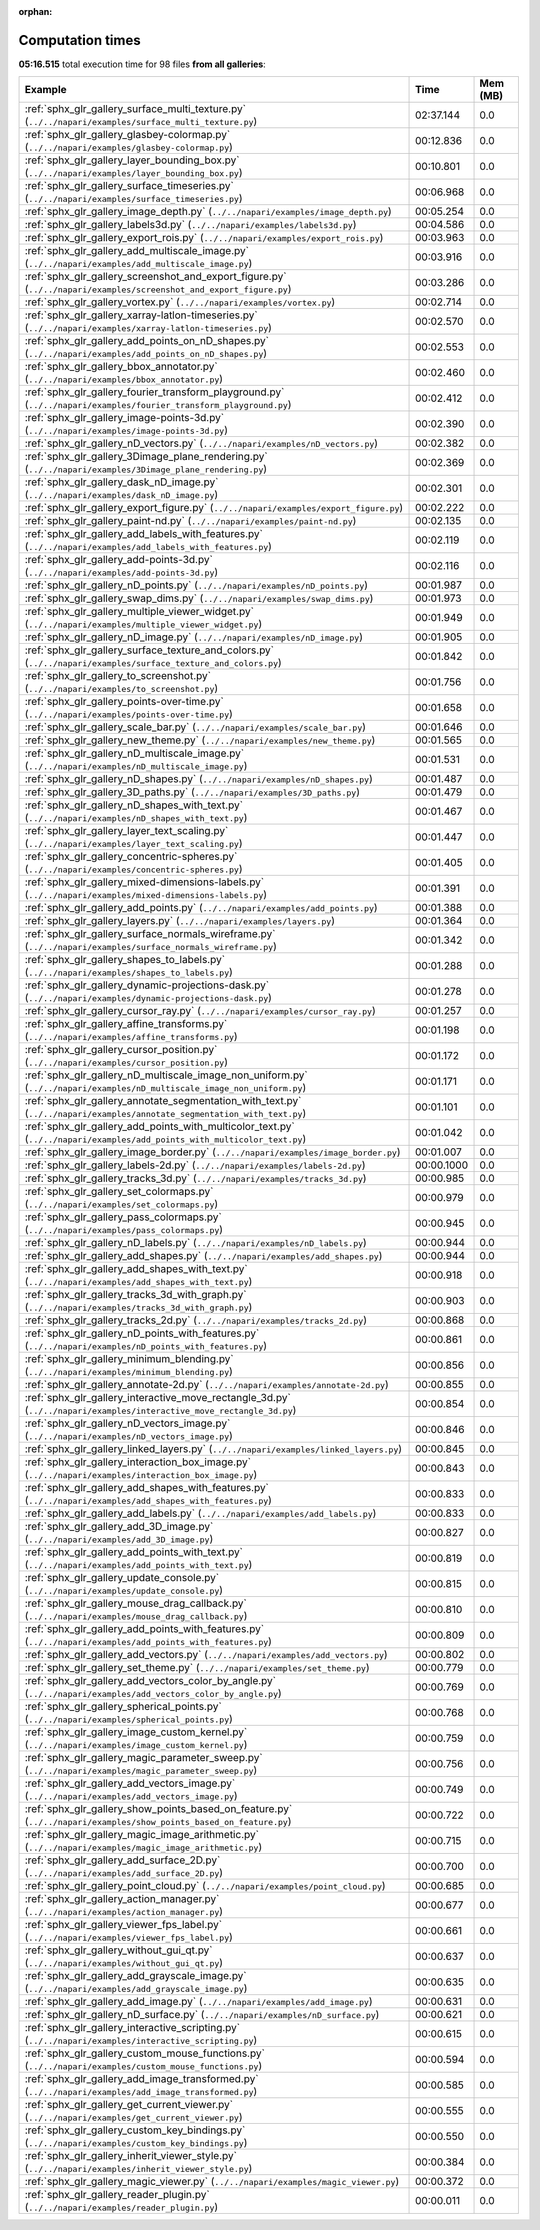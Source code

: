 
:orphan:

.. _sphx_glr_sg_execution_times:


Computation times
=================
**05:16.515** total execution time for 98 files **from all galleries**:

.. container::

  .. raw:: html

    <style scoped>
    <link href="https://cdnjs.cloudflare.com/ajax/libs/twitter-bootstrap/5.3.0/css/bootstrap.min.css" rel="stylesheet" />
    <link href="https://cdn.datatables.net/1.13.6/css/dataTables.bootstrap5.min.css" rel="stylesheet" />
    </style>
    <script src="https://code.jquery.com/jquery-3.7.0.js"></script>
    <script src="https://cdn.datatables.net/1.13.6/js/jquery.dataTables.min.js"></script>
    <script src="https://cdn.datatables.net/1.13.6/js/dataTables.bootstrap5.min.js"></script>
    <script type="text/javascript" class="init">
    $(document).ready( function () {
        $('table.sg-datatable').DataTable({order: [[1, 'desc']]});
    } );
    </script>

  .. list-table::
   :header-rows: 1
   :class: table table-striped sg-datatable

   * - Example
     - Time
     - Mem (MB)
   * - :ref:`sphx_glr_gallery_surface_multi_texture.py` (``../../napari/examples/surface_multi_texture.py``)
     - 02:37.144
     - 0.0
   * - :ref:`sphx_glr_gallery_glasbey-colormap.py` (``../../napari/examples/glasbey-colormap.py``)
     - 00:12.836
     - 0.0
   * - :ref:`sphx_glr_gallery_layer_bounding_box.py` (``../../napari/examples/layer_bounding_box.py``)
     - 00:10.801
     - 0.0
   * - :ref:`sphx_glr_gallery_surface_timeseries.py` (``../../napari/examples/surface_timeseries.py``)
     - 00:06.968
     - 0.0
   * - :ref:`sphx_glr_gallery_image_depth.py` (``../../napari/examples/image_depth.py``)
     - 00:05.254
     - 0.0
   * - :ref:`sphx_glr_gallery_labels3d.py` (``../../napari/examples/labels3d.py``)
     - 00:04.586
     - 0.0
   * - :ref:`sphx_glr_gallery_export_rois.py` (``../../napari/examples/export_rois.py``)
     - 00:03.963
     - 0.0
   * - :ref:`sphx_glr_gallery_add_multiscale_image.py` (``../../napari/examples/add_multiscale_image.py``)
     - 00:03.916
     - 0.0
   * - :ref:`sphx_glr_gallery_screenshot_and_export_figure.py` (``../../napari/examples/screenshot_and_export_figure.py``)
     - 00:03.286
     - 0.0
   * - :ref:`sphx_glr_gallery_vortex.py` (``../../napari/examples/vortex.py``)
     - 00:02.714
     - 0.0
   * - :ref:`sphx_glr_gallery_xarray-latlon-timeseries.py` (``../../napari/examples/xarray-latlon-timeseries.py``)
     - 00:02.570
     - 0.0
   * - :ref:`sphx_glr_gallery_add_points_on_nD_shapes.py` (``../../napari/examples/add_points_on_nD_shapes.py``)
     - 00:02.553
     - 0.0
   * - :ref:`sphx_glr_gallery_bbox_annotator.py` (``../../napari/examples/bbox_annotator.py``)
     - 00:02.460
     - 0.0
   * - :ref:`sphx_glr_gallery_fourier_transform_playground.py` (``../../napari/examples/fourier_transform_playground.py``)
     - 00:02.412
     - 0.0
   * - :ref:`sphx_glr_gallery_image-points-3d.py` (``../../napari/examples/image-points-3d.py``)
     - 00:02.390
     - 0.0
   * - :ref:`sphx_glr_gallery_nD_vectors.py` (``../../napari/examples/nD_vectors.py``)
     - 00:02.382
     - 0.0
   * - :ref:`sphx_glr_gallery_3Dimage_plane_rendering.py` (``../../napari/examples/3Dimage_plane_rendering.py``)
     - 00:02.369
     - 0.0
   * - :ref:`sphx_glr_gallery_dask_nD_image.py` (``../../napari/examples/dask_nD_image.py``)
     - 00:02.301
     - 0.0
   * - :ref:`sphx_glr_gallery_export_figure.py` (``../../napari/examples/export_figure.py``)
     - 00:02.222
     - 0.0
   * - :ref:`sphx_glr_gallery_paint-nd.py` (``../../napari/examples/paint-nd.py``)
     - 00:02.135
     - 0.0
   * - :ref:`sphx_glr_gallery_add_labels_with_features.py` (``../../napari/examples/add_labels_with_features.py``)
     - 00:02.119
     - 0.0
   * - :ref:`sphx_glr_gallery_add-points-3d.py` (``../../napari/examples/add-points-3d.py``)
     - 00:02.116
     - 0.0
   * - :ref:`sphx_glr_gallery_nD_points.py` (``../../napari/examples/nD_points.py``)
     - 00:01.987
     - 0.0
   * - :ref:`sphx_glr_gallery_swap_dims.py` (``../../napari/examples/swap_dims.py``)
     - 00:01.973
     - 0.0
   * - :ref:`sphx_glr_gallery_multiple_viewer_widget.py` (``../../napari/examples/multiple_viewer_widget.py``)
     - 00:01.949
     - 0.0
   * - :ref:`sphx_glr_gallery_nD_image.py` (``../../napari/examples/nD_image.py``)
     - 00:01.905
     - 0.0
   * - :ref:`sphx_glr_gallery_surface_texture_and_colors.py` (``../../napari/examples/surface_texture_and_colors.py``)
     - 00:01.842
     - 0.0
   * - :ref:`sphx_glr_gallery_to_screenshot.py` (``../../napari/examples/to_screenshot.py``)
     - 00:01.756
     - 0.0
   * - :ref:`sphx_glr_gallery_points-over-time.py` (``../../napari/examples/points-over-time.py``)
     - 00:01.658
     - 0.0
   * - :ref:`sphx_glr_gallery_scale_bar.py` (``../../napari/examples/scale_bar.py``)
     - 00:01.646
     - 0.0
   * - :ref:`sphx_glr_gallery_new_theme.py` (``../../napari/examples/new_theme.py``)
     - 00:01.565
     - 0.0
   * - :ref:`sphx_glr_gallery_nD_multiscale_image.py` (``../../napari/examples/nD_multiscale_image.py``)
     - 00:01.531
     - 0.0
   * - :ref:`sphx_glr_gallery_nD_shapes.py` (``../../napari/examples/nD_shapes.py``)
     - 00:01.487
     - 0.0
   * - :ref:`sphx_glr_gallery_3D_paths.py` (``../../napari/examples/3D_paths.py``)
     - 00:01.479
     - 0.0
   * - :ref:`sphx_glr_gallery_nD_shapes_with_text.py` (``../../napari/examples/nD_shapes_with_text.py``)
     - 00:01.467
     - 0.0
   * - :ref:`sphx_glr_gallery_layer_text_scaling.py` (``../../napari/examples/layer_text_scaling.py``)
     - 00:01.447
     - 0.0
   * - :ref:`sphx_glr_gallery_concentric-spheres.py` (``../../napari/examples/concentric-spheres.py``)
     - 00:01.405
     - 0.0
   * - :ref:`sphx_glr_gallery_mixed-dimensions-labels.py` (``../../napari/examples/mixed-dimensions-labels.py``)
     - 00:01.391
     - 0.0
   * - :ref:`sphx_glr_gallery_add_points.py` (``../../napari/examples/add_points.py``)
     - 00:01.388
     - 0.0
   * - :ref:`sphx_glr_gallery_layers.py` (``../../napari/examples/layers.py``)
     - 00:01.364
     - 0.0
   * - :ref:`sphx_glr_gallery_surface_normals_wireframe.py` (``../../napari/examples/surface_normals_wireframe.py``)
     - 00:01.342
     - 0.0
   * - :ref:`sphx_glr_gallery_shapes_to_labels.py` (``../../napari/examples/shapes_to_labels.py``)
     - 00:01.288
     - 0.0
   * - :ref:`sphx_glr_gallery_dynamic-projections-dask.py` (``../../napari/examples/dynamic-projections-dask.py``)
     - 00:01.278
     - 0.0
   * - :ref:`sphx_glr_gallery_cursor_ray.py` (``../../napari/examples/cursor_ray.py``)
     - 00:01.257
     - 0.0
   * - :ref:`sphx_glr_gallery_affine_transforms.py` (``../../napari/examples/affine_transforms.py``)
     - 00:01.198
     - 0.0
   * - :ref:`sphx_glr_gallery_cursor_position.py` (``../../napari/examples/cursor_position.py``)
     - 00:01.172
     - 0.0
   * - :ref:`sphx_glr_gallery_nD_multiscale_image_non_uniform.py` (``../../napari/examples/nD_multiscale_image_non_uniform.py``)
     - 00:01.171
     - 0.0
   * - :ref:`sphx_glr_gallery_annotate_segmentation_with_text.py` (``../../napari/examples/annotate_segmentation_with_text.py``)
     - 00:01.101
     - 0.0
   * - :ref:`sphx_glr_gallery_add_points_with_multicolor_text.py` (``../../napari/examples/add_points_with_multicolor_text.py``)
     - 00:01.042
     - 0.0
   * - :ref:`sphx_glr_gallery_image_border.py` (``../../napari/examples/image_border.py``)
     - 00:01.007
     - 0.0
   * - :ref:`sphx_glr_gallery_labels-2d.py` (``../../napari/examples/labels-2d.py``)
     - 00:00.1000
     - 0.0
   * - :ref:`sphx_glr_gallery_tracks_3d.py` (``../../napari/examples/tracks_3d.py``)
     - 00:00.985
     - 0.0
   * - :ref:`sphx_glr_gallery_set_colormaps.py` (``../../napari/examples/set_colormaps.py``)
     - 00:00.979
     - 0.0
   * - :ref:`sphx_glr_gallery_pass_colormaps.py` (``../../napari/examples/pass_colormaps.py``)
     - 00:00.945
     - 0.0
   * - :ref:`sphx_glr_gallery_nD_labels.py` (``../../napari/examples/nD_labels.py``)
     - 00:00.944
     - 0.0
   * - :ref:`sphx_glr_gallery_add_shapes.py` (``../../napari/examples/add_shapes.py``)
     - 00:00.944
     - 0.0
   * - :ref:`sphx_glr_gallery_add_shapes_with_text.py` (``../../napari/examples/add_shapes_with_text.py``)
     - 00:00.918
     - 0.0
   * - :ref:`sphx_glr_gallery_tracks_3d_with_graph.py` (``../../napari/examples/tracks_3d_with_graph.py``)
     - 00:00.903
     - 0.0
   * - :ref:`sphx_glr_gallery_tracks_2d.py` (``../../napari/examples/tracks_2d.py``)
     - 00:00.868
     - 0.0
   * - :ref:`sphx_glr_gallery_nD_points_with_features.py` (``../../napari/examples/nD_points_with_features.py``)
     - 00:00.861
     - 0.0
   * - :ref:`sphx_glr_gallery_minimum_blending.py` (``../../napari/examples/minimum_blending.py``)
     - 00:00.856
     - 0.0
   * - :ref:`sphx_glr_gallery_annotate-2d.py` (``../../napari/examples/annotate-2d.py``)
     - 00:00.855
     - 0.0
   * - :ref:`sphx_glr_gallery_interactive_move_rectangle_3d.py` (``../../napari/examples/interactive_move_rectangle_3d.py``)
     - 00:00.854
     - 0.0
   * - :ref:`sphx_glr_gallery_nD_vectors_image.py` (``../../napari/examples/nD_vectors_image.py``)
     - 00:00.846
     - 0.0
   * - :ref:`sphx_glr_gallery_linked_layers.py` (``../../napari/examples/linked_layers.py``)
     - 00:00.845
     - 0.0
   * - :ref:`sphx_glr_gallery_interaction_box_image.py` (``../../napari/examples/interaction_box_image.py``)
     - 00:00.843
     - 0.0
   * - :ref:`sphx_glr_gallery_add_shapes_with_features.py` (``../../napari/examples/add_shapes_with_features.py``)
     - 00:00.833
     - 0.0
   * - :ref:`sphx_glr_gallery_add_labels.py` (``../../napari/examples/add_labels.py``)
     - 00:00.833
     - 0.0
   * - :ref:`sphx_glr_gallery_add_3D_image.py` (``../../napari/examples/add_3D_image.py``)
     - 00:00.827
     - 0.0
   * - :ref:`sphx_glr_gallery_add_points_with_text.py` (``../../napari/examples/add_points_with_text.py``)
     - 00:00.819
     - 0.0
   * - :ref:`sphx_glr_gallery_update_console.py` (``../../napari/examples/update_console.py``)
     - 00:00.815
     - 0.0
   * - :ref:`sphx_glr_gallery_mouse_drag_callback.py` (``../../napari/examples/mouse_drag_callback.py``)
     - 00:00.810
     - 0.0
   * - :ref:`sphx_glr_gallery_add_points_with_features.py` (``../../napari/examples/add_points_with_features.py``)
     - 00:00.809
     - 0.0
   * - :ref:`sphx_glr_gallery_add_vectors.py` (``../../napari/examples/add_vectors.py``)
     - 00:00.802
     - 0.0
   * - :ref:`sphx_glr_gallery_set_theme.py` (``../../napari/examples/set_theme.py``)
     - 00:00.779
     - 0.0
   * - :ref:`sphx_glr_gallery_add_vectors_color_by_angle.py` (``../../napari/examples/add_vectors_color_by_angle.py``)
     - 00:00.769
     - 0.0
   * - :ref:`sphx_glr_gallery_spherical_points.py` (``../../napari/examples/spherical_points.py``)
     - 00:00.768
     - 0.0
   * - :ref:`sphx_glr_gallery_image_custom_kernel.py` (``../../napari/examples/image_custom_kernel.py``)
     - 00:00.759
     - 0.0
   * - :ref:`sphx_glr_gallery_magic_parameter_sweep.py` (``../../napari/examples/magic_parameter_sweep.py``)
     - 00:00.756
     - 0.0
   * - :ref:`sphx_glr_gallery_add_vectors_image.py` (``../../napari/examples/add_vectors_image.py``)
     - 00:00.749
     - 0.0
   * - :ref:`sphx_glr_gallery_show_points_based_on_feature.py` (``../../napari/examples/show_points_based_on_feature.py``)
     - 00:00.722
     - 0.0
   * - :ref:`sphx_glr_gallery_magic_image_arithmetic.py` (``../../napari/examples/magic_image_arithmetic.py``)
     - 00:00.715
     - 0.0
   * - :ref:`sphx_glr_gallery_add_surface_2D.py` (``../../napari/examples/add_surface_2D.py``)
     - 00:00.700
     - 0.0
   * - :ref:`sphx_glr_gallery_point_cloud.py` (``../../napari/examples/point_cloud.py``)
     - 00:00.685
     - 0.0
   * - :ref:`sphx_glr_gallery_action_manager.py` (``../../napari/examples/action_manager.py``)
     - 00:00.677
     - 0.0
   * - :ref:`sphx_glr_gallery_viewer_fps_label.py` (``../../napari/examples/viewer_fps_label.py``)
     - 00:00.661
     - 0.0
   * - :ref:`sphx_glr_gallery_without_gui_qt.py` (``../../napari/examples/without_gui_qt.py``)
     - 00:00.637
     - 0.0
   * - :ref:`sphx_glr_gallery_add_grayscale_image.py` (``../../napari/examples/add_grayscale_image.py``)
     - 00:00.635
     - 0.0
   * - :ref:`sphx_glr_gallery_add_image.py` (``../../napari/examples/add_image.py``)
     - 00:00.631
     - 0.0
   * - :ref:`sphx_glr_gallery_nD_surface.py` (``../../napari/examples/nD_surface.py``)
     - 00:00.621
     - 0.0
   * - :ref:`sphx_glr_gallery_interactive_scripting.py` (``../../napari/examples/interactive_scripting.py``)
     - 00:00.615
     - 0.0
   * - :ref:`sphx_glr_gallery_custom_mouse_functions.py` (``../../napari/examples/custom_mouse_functions.py``)
     - 00:00.594
     - 0.0
   * - :ref:`sphx_glr_gallery_add_image_transformed.py` (``../../napari/examples/add_image_transformed.py``)
     - 00:00.585
     - 0.0
   * - :ref:`sphx_glr_gallery_get_current_viewer.py` (``../../napari/examples/get_current_viewer.py``)
     - 00:00.555
     - 0.0
   * - :ref:`sphx_glr_gallery_custom_key_bindings.py` (``../../napari/examples/custom_key_bindings.py``)
     - 00:00.550
     - 0.0
   * - :ref:`sphx_glr_gallery_inherit_viewer_style.py` (``../../napari/examples/inherit_viewer_style.py``)
     - 00:00.384
     - 0.0
   * - :ref:`sphx_glr_gallery_magic_viewer.py` (``../../napari/examples/magic_viewer.py``)
     - 00:00.372
     - 0.0
   * - :ref:`sphx_glr_gallery_reader_plugin.py` (``../../napari/examples/reader_plugin.py``)
     - 00:00.011
     - 0.0
